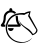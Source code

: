 SplineFontDB: 3.2
FontName: linotify
FullName: linotify
FamilyName: linotify
Weight: Book
Copyright: Copyright (c) 2020, Neca-ThinkPad
Version: 1.0
ItalicAngle: 0
UnderlinePosition: 0
UnderlineWidth: 0
Ascent: 480
Descent: 32
InvalidEm: 0
sfntRevision: 0x00010000
LayerCount: 2
Layer: 0 1 "Back" 1
Layer: 1 1 "Fore" 0
XUID: [1021 350 1991561789 13210]
StyleMap: 0x0040
FSType: 8
OS2Version: 3
OS2_WeightWidthSlopeOnly: 0
OS2_UseTypoMetrics: 1
CreationTime: 1586450700
ModificationTime: 1586451624
PfmFamily: 17
TTFWeight: 400
TTFWidth: 5
LineGap: 24
VLineGap: 0
Panose: 2 0 5 9 0 0 0 0 0 0
OS2TypoAscent: 246
OS2TypoAOffset: 1
OS2TypoDescent: -16
OS2TypoDOffset: 1
OS2TypoLinegap: 24
OS2WinAscent: 262
OS2WinAOffset: 1
OS2WinDescent: 0
OS2WinDOffset: 1
HheadAscent: 262
HheadAOffset: 1
HheadDescent: 0
HheadDOffset: 1
OS2SubXSize: 170
OS2SubYSize: 183
OS2SubXOff: 0
OS2SubYOff: 36
OS2SupXSize: 170
OS2SupYSize: 183
OS2SupXOff: 0
OS2SupYOff: 125
OS2StrikeYSize: 13
OS2StrikeYPos: 68
OS2CapHeight: 243
OS2XHeight: 243
OS2Vendor: 'PfEd'
OS2CodePages: 00000001.00000000
OS2UnicodeRanges: 00000001.00000000.00000000.00000000
MarkAttachClasses: 1
DEI: 91125
LangName: 1033 "" "" "Regular"
GaspTable: 1 65535 2 0
Encoding: ISO8859-1
UnicodeInterp: none
NameList: AGL For New Fonts
DisplaySize: -48
AntiAlias: 1
FitToEm: 0
WinInfo: 0 34 13
BeginPrivate: 0
EndPrivate
TeXData: 1 0 0 346030 173015 115343 673792 1048576 115343 783286 444596 497025 792723 393216 433062 380633 303038 157286 324010 404750 52429 2506097 1059062 262144
BeginChars: 256 1

StartChar: zero
Encoding: 48 48 0
Width: 512
VWidth: 0
Flags: W
LayerCount: 2
Fore
SplineSet
138 395 m 128,-1,1
 146 395 146 395 151.5 389.5 c 128,-1,2
 157 384 157 384 157 377 c 2,3,-1
 157 365 l 1,4,5
 191 358 191 358 208 332 c 1,6,7
 206 332 206 332 183 323 c 1,8,9
 169 340 169 340 138 340 c 0,10,11
 112 340 112 340 93 321 c 128,-1,12
 74 302 74 302 74 276 c 0,13,14
 74 218 74 218 49 185 c 1,15,-1
 70 185 l 1,16,17
 68 177 68 177 66 157 c 1,18,-1
 29 157 l 2,19,20
 21 157 21 157 15.5 163 c 128,-1,21
 10 169 10 169 10 176 c 0,22,23
 10 181 10 181 15 188 c 0,24,25
 25 199 25 199 29 204 c 128,-1,26
 33 209 33 209 40 229.5 c 128,-1,27
 47 250 47 250 47 276 c 0,28,29
 47 309 47 309 67.5 333.5 c 128,-1,30
 88 358 88 358 120 365 c 1,31,-1
 120 377 l 2,32,33
 120 384 120 384 125 389.5 c 128,-1,0
 130 395 130 395 138 395 c 128,-1,1
225 299 m 1,34,35
 230 282 230 282 230 274 c 0,36,37
 230 248 230 248 236.5 228 c 128,-1,38
 243 208 243 208 246.5 204 c 128,-1,39
 250 200 250 200 261 188 c 0,40,41
 266 181 266 181 266 176 c 0,42,43
 266 169 266 169 261 163 c 128,-1,44
 256 157 256 157 248 157 c 2,45,-1
 100 157 l 1,46,47
 102 176 102 176 105 185 c 1,48,-1
 228 185 l 1,49,50
 202 220 202 220 202 276 c 0,51,52
 202 284 202 284 199 291 c 1,53,54
 214 296 214 296 225 299 c 1,34,35
102 139 m 1,55,-1
 175 139 l 1,56,57
 175 124 175 124 164 113 c 128,-1,58
 153 102 153 102 138 102 c 128,-1,59
 123 102 123 102 112.5 113 c 128,-1,60
 102 124 102 124 102 139 c 1,55,-1
392 356 m 1,61,-1
 379 301 l 1,62,-1
 478 122 l 1,63,64
 480 114 480 114 480 110 c 0,65,66
 478 92 478 92 468 80 c 0,67,68
 452 62 452 62 432 54 c 2,69,-1
 413 48 l 1,70,71
 403 69 403 69 365 104 c 0,72,73
 359 110 359 110 332.5 130.5 c 128,-1,74
 306 151 306 151 288 167 c 0,75,76
 267 186 267 186 256 206 c 0,77,78
 247 223 247 223 247 237 c 0,79,80
 247 244 247 244 249 250 c 1,81,82
 248 248 248 248 248 241 c 0,83,84
 247.954545455 240.318181818 247.954545455 240.318181818 247.954545455 239.617768595 c 0,85,86
 247.954545455 224.909090909 247.954545455 224.909090909 268 202 c 0,87,88
 292 175 292 175 334 148 c 0,89,90
 372 124 372 124 380 116 c 0,91,92
 413 83 413 83 420 66 c 1,93,94
 425 66 425 66 431.5 68 c 128,-1,95
 438 70 438 70 450.5 83 c 128,-1,96
 463 96 463 96 465 117 c 1,97,-1
 359 294 l 1,98,-1
 373 334 l 1,99,100
 353 334 353 334 310 308 c 1,101,102
 288 312 288 312 267 312 c 0,103,104
 227 312 227 312 192 297 c 0,105,106
 136 273 136 273 108 215 c 0,107,108
 92 181 92 181 90 141 c 0,109,110
 89.9 138.5 89.9 138.5 89.9 135.99 c 0,111,112
 89.9 113.4 89.9 113.4 98 90 c 0,113,114
 120 26 120 26 177 -10 c 0,115,116
 213 -33 213 -33 279 -40 c 0,117,118
 283.5 -40.5 283.5 -40.5 288.75 -40.5 c 128,-1,119
 294 -40.5 294 -40.5 300 -40 c 0,120,121
 368 -31 368 -31 412 15 c 1,122,123
 385 -26 385 -26 330 -42 c 0,124,125
 302 -50 302 -50 274 -50 c 128,-1,126
 246 -50 246 -50 223 -44 c 0,127,128
 170 -30 170 -30 126 12 c 0,129,130
 85 53 85 53 75 117 c 0,131,132
 72.75 129 72.75 129 72.75 137.625 c 0,133,134
 72.75 140.5 72.75 140.5 73 143 c 0,135,136
 74 163 74 163 76 176 c 0,137,138
 80 202 80 202 98 236 c 0,139,140
 114 266 114 266 140 288 c 0,141,142
 169 313 169 313 212 324 c 0,143,144
 247 333 247 333 288 333 c 0,145,146
 301 333 301 333 315 332 c 1,147,148
 340 351 340 351 392 356 c 1,61,-1
EndSplineSet
Validated: 524293
EndChar
EndChars
EndSplineFont
